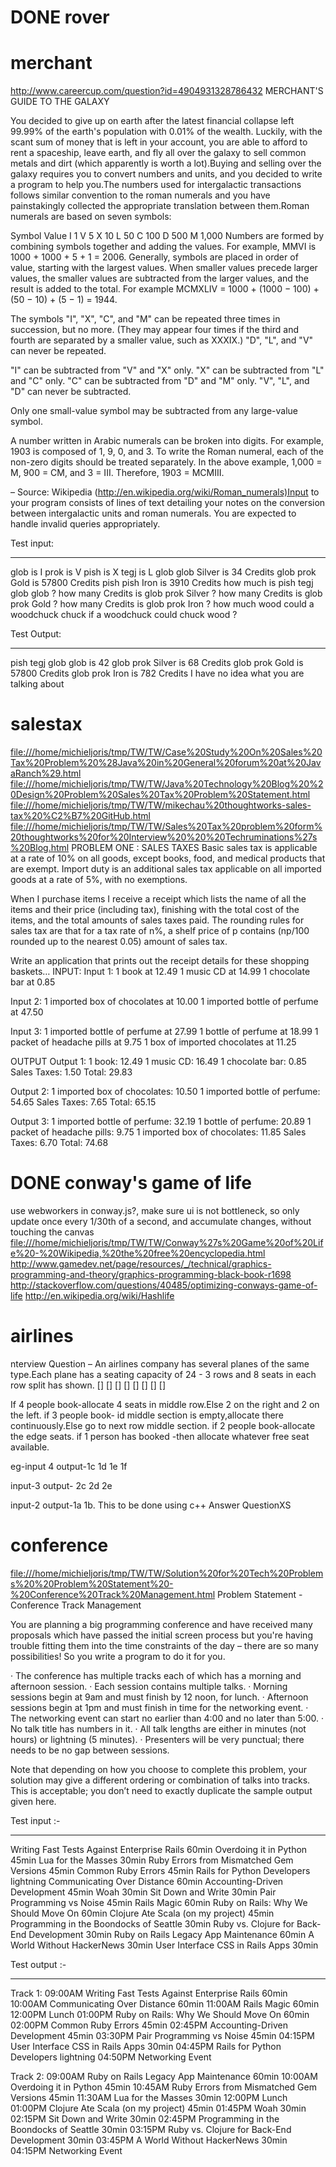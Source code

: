 * DONE rover
* merchant 
  http://www.careercup.com/question?id=4904931328786432
  MERCHANT'S GUIDE TO THE GALAXY 

You decided to give up on earth after the latest financial collapse left 99.99%
of the earth's population with 0.01% of the wealth. Luckily, with the scant sum
of money that is left in your account, you are able to afford to rent a
spaceship, leave earth, and fly all over the galaxy to sell common metals and
dirt (which apparently is worth a lot).Buying and selling over the galaxy
requires you to convert numbers and units, and you decided to write a program to
help you.The numbers used for intergalactic transactions follows similar
convention to the roman numerals and you have painstakingly collected the
appropriate translation between them.Roman numerals are based on seven symbols:

Symbol	Value 
I	1 
V	5 
X	10 
L	50 
C	100 
D	500 
M	1,000 
Numbers are formed by combining symbols together and adding the values. For
example, MMVI is 1000 + 1000 + 5 + 1 = 2006. Generally, symbols are placed in
order of value, starting with the largest values. When smaller values precede
larger values, the smaller values are subtracted from the larger values, and the
result is added to the total. For example MCMXLIV = 1000 + (1000 − 100) + (50
− 10) + (5 − 1) = 1944. 

The symbols "I", "X", "C", and "M" can be repeated three times in succession,
but no more. (They may appear four times if the third and fourth are separated
by a smaller value, such as XXXIX.) "D", "L", and "V" can never be repeated. 

"I" can be subtracted from "V" and "X" only. "X" can be subtracted from "L" and
"C" only. "C" can be subtracted from "D" and "M" only. "V", "L", and "D" can
never be subtracted. 

Only one small-value symbol may be subtracted from any large-value symbol. 

A number written in Arabic numerals can be broken into digits. For example, 1903
is composed of 1, 9, 0, and 3. To write the Roman numeral, each of the non-zero
digits should be treated separately. In the above example, 1,000 = M, 900 = CM,
and 3 = III. Therefore, 1903 = MCMIII. 

-- Source: Wikipedia (http://en.wikipedia.org/wiki/Roman_numerals)Input to your
program consists of lines of text detailing your notes on the conversion between
intergalactic units and roman numerals. You are expected to handle invalid
queries appropriately. 


Test input: 
------------- 
glob is I 
prok is V 
pish is X 
tegj is L 
glob glob Silver is 34 Credits 
glob prok Gold is 57800 Credits 
pish pish Iron is 3910 Credits 
how much is pish tegj glob glob ? 
how many Credits is glob prok Silver ? 
how many Credits is glob prok Gold ? 
how many Credits is glob prok Iron ? 
how much wood could a woodchuck chuck if a woodchuck could chuck wood ? 

Test Output: 
--------------- 
pish tegj glob glob is 42 
glob prok Silver is 68 Credits 
glob prok Gold is 57800 Credits 
glob prok Iron is 782 Credits 
I have no idea what you are talking about
  
* salestax 
  file:///home/michieljoris/tmp/TW/TW/Case%20Study%20On%20Sales%20Tax%20Problem%20%28Java%20in%20General%20forum%20at%20JavaRanch%29.html
  file:///home/michieljoris/tmp/TW/TW/Java%20Technology%20Blog%20%20Design%20Problem%20Sales%20Tax%20Problem%20Statement.html
  file:///home/michieljoris/tmp/TW/TW/mikechau%20thoughtworks-sales-tax%20%C2%B7%20GitHub.html
  file:///home/michieljoris/tmp/TW/TW/Sales%20Tax%20problem%20form%20thoughtworks%20for%20Interview%20%20%20Techruminations%27s%20Blog.html
  PROBLEM ONE : SALES TAXES
Basic sales tax is applicable at a rate of 10% on all goods, except books, food,
and medical products that are exempt. Import duty is an additional sales tax
applicable on all imported goods at a rate of 5%, with no exemptions.

When I purchase items I receive a receipt which lists the name of all the items
and their price (including tax), finishing with the total cost of the items,
and the total amounts of sales taxes paid.  The rounding rules for sales tax are
that for a tax rate of n%, a shelf price of p contains (np/100 rounded up to
the nearest 0.05) amount of sales tax.

Write an application that prints out the receipt details for these shopping baskets...
INPUT:
Input 1:
1 book at 12.49
1 music CD at 14.99
1 chocolate bar at 0.85

Input 2:
1 imported box of chocolates at 10.00
1 imported bottle of perfume at 47.50

Input 3:
1 imported bottle of perfume at 27.99
1 bottle of perfume at 18.99
1 packet of headache pills at 9.75
1 box of imported chocolates at 11.25

OUTPUT
Output 1:
1 book: 12.49
1 music CD: 16.49
1 chocolate bar: 0.85
Sales Taxes: 1.50
Total: 29.83

Output 2:
1 imported box of chocolates: 10.50
1 imported bottle of perfume: 54.65
Sales Taxes: 7.65
Total: 65.15

Output 3:
1 imported bottle of perfume: 32.19
1 bottle of perfume: 20.89
1 packet of headache pills: 9.75
1 imported box of chocolates: 11.85
Sales Taxes: 6.70
Total: 74.68
  
* DONE conway's game of life
  use webworkers in conway.js?,
  make sure ui is not bottleneck, so only update once every 1/30th of a second,
  and accumulate changes, without touching the canvas
   file:///home/michieljoris/tmp/TW/TW/Conway%27s%20Game%20of%20Life%20-%20Wikipedia,%20the%20free%20encyclopedia.html
   http://www.gamedev.net/page/resources/_/technical/graphics-programming-and-theory/graphics-programming-black-book-r1698
   http://stackoverflow.com/questions/40485/optimizing-conways-game-of-life
   http://en.wikipedia.org/wiki/Hashlife
   
* airlines  
  nterview Question – An airlines company has several planes of the same type.Each plane has a seating capacity of 24 - 3 rows and 8 seats in each row split has shown.
[] [] [] [] [] [] [] []

If 4 people book-allocate 4 seats in middle row.Else 2 on the right and 2 on the left.
if 3 people book- id middle section is empty,allocate there continuously.Else go to next row middle section.
if 2 people book-allocate the edge seats.
if 1 person has booked -then allocate whatever free seat available.

eg-input 4
output-1c 1d 1e 1f

input-3
output- 2c 2d 2e

input-2
output-1a 1b.
This to be done using c++   Answer QuestionXS
* conference
  file:///home/michieljoris/tmp/TW/TW/Solution%20for%20Tech%20Problems%20%20Problem%20Statement%20-%20Conference%20Track%20Management.html
  Problem Statement - Conference Track Management

You are planning a big programming conference and have received many proposals which have passed the initial screen process but you're having trouble fitting them into the time constraints of the day -- there are so many possibilities! So you write a program to do it for you.

· The conference has multiple tracks each of which has a morning and afternoon session.
· Each session contains multiple talks.
· Morning sessions begin at 9am and must finish by 12 noon, for lunch.
· Afternoon sessions begin at 1pm and must finish in time for the networking event.
· The networking event can start no earlier than 4:00 and no later than 5:00.
· No talk title has numbers in it.
· All talk lengths are either in minutes (not hours) or lightning (5 minutes).
· Presenters will be very punctual; there needs to be no gap between sessions.

Note that depending on how you choose to complete this problem, your solution may give a different ordering or combination of talks into tracks. This is acceptable; you don’t need to exactly duplicate the sample output given here.

Test input :-
------------

Writing Fast Tests Against Enterprise Rails 60min
Overdoing it in Python 45min
Lua for the Masses 30min
Ruby Errors from Mismatched Gem Versions 45min
Common Ruby Errors 45min
Rails for Python Developers lightning
Communicating Over Distance 60min
Accounting-Driven Development 45min
Woah 30min
Sit Down and Write 30min
Pair Programming vs Noise 45min
Rails Magic 60min
Ruby on Rails: Why We Should Move On 60min
Clojure Ate Scala (on my project) 45min
Programming in the Boondocks of Seattle 30min
Ruby vs. Clojure for Back-End Development 30min
Ruby on Rails Legacy App Maintenance 60min
A World Without HackerNews 30min
User Interface CSS in Rails Apps 30min

Test output :-
-------------

Track 1:
09:00AM Writing Fast Tests Against Enterprise Rails 60min
10:00AM Communicating Over Distance 60min
11:00AM Rails Magic 60min
12:00PM Lunch
01:00PM Ruby on Rails: Why We Should Move On 60min
02:00PM Common Ruby Errors 45min
02:45PM Accounting-Driven Development 45min
03:30PM Pair Programming vs Noise 45min
04:15PM User Interface CSS in Rails Apps 30min
04:45PM Rails for Python Developers lightning
04:50PM Networking Event

Track 2:
09:00AM Ruby on Rails Legacy App Maintenance 60min
10:00AM Overdoing it in Python 45min
10:45AM Ruby Errors from Mismatched Gem Versions 45min
11:30AM Lua for the Masses 30min
12:00PM Lunch
01:00PM Clojure Ate Scala (on my project) 45min
01:45PM Woah 30min
02:15PM Sit Down and Write 30min
02:45PM Programming in the Boondocks of Seattle 30min
03:15PM Ruby vs. Clojure for Back-End Development 30min
03:45PM A World Without HackerNews 30min
04:15PM Networking Event

